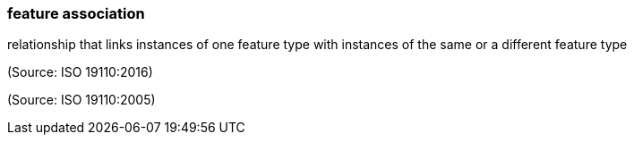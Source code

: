 === feature association

relationship that links instances of one feature type with instances of the same or a different feature type

(Source: ISO 19110:2016)

(Source: ISO 19110:2005)

